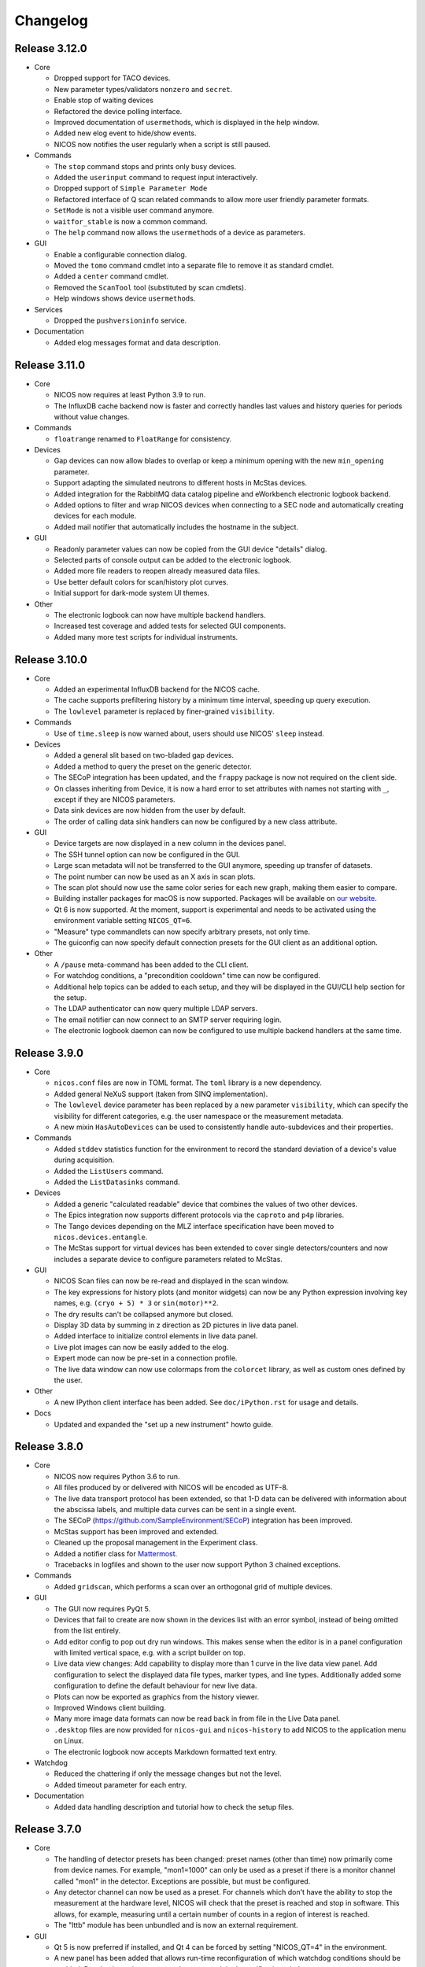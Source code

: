 Changelog
=========

Release 3.12.0
--------------

* Core

  - Dropped support for TACO devices.

  - New parameter types/validators ``nonzero`` and ``secret``.

  - Enable stop of waiting devices

  - Refactored the device polling interface.

  - Improved documentation of ``usermethod``\ s, which is displayed in the
    help window.

  - Added new elog event to hide/show events.

  - NICOS now notifies the user regularly when a script is still paused.

* Commands

  - The ``stop`` command stops and prints only busy devices.

  - Added the ``userinput`` command to request input interactively.

  - Dropped support of ``Simple Parameter Mode``

  - Refactored interface of Q scan related commands to allow more user friendly
    parameter formats.

  - ``SetMode`` is not a visible user command anymore.

  - ``waitfor_stable`` is now a common command.

  - The ``help`` command now allows the ``usermethod``\ s of a device as
    parameters.

* GUI

  - Enable a configurable connection dialog.

  - Moved the ``tomo`` command cmdlet into a separate file to remove it as
    standard cmdlet.

  - Added a ``center`` command cmdlet.

  - Removed the ``ScanTool`` tool (substituted by scan cmdlets).

  - Help windows shows device ``usermethod``\ s.

* Services

  - Dropped the ``pushversioninfo`` service.

* Documentation

  - Added elog messages format and data description.


Release 3.11.0
--------------

* Core

  - NICOS now requires at least Python 3.9 to run.

  - The InfluxDB cache backend now is faster and correctly handles last values
    and history queries for periods without value changes.

* Commands

  - ``floatrange`` renamed to ``FloatRange`` for consistency.

* Devices

  - Gap devices can now allow blades to overlap or keep a minimum opening with
    the new ``min_opening`` parameter.

  - Support adapting the simulated neutrons to different hosts in McStas
    devices.

  - Added integration for the RabbitMQ data catalog pipeline and eWorkbench
    electronic logbook backend.

  - Added options to filter and wrap NICOS devices when connecting to a SEC node
    and automatically creating devices for each module.

  - Added mail notifier that automatically includes the hostname in the subject.

* GUI

  - Readonly parameter values can now be copied from the GUI device "details"
    dialog.

  - Selected parts of console output can be added to the electronic logbook.

  - Added more file readers to reopen already measured data files.

  - Use better default colors for scan/history plot curves.

  - Initial support for dark-mode system UI themes.

* Other

  - The electronic logbook can now have multiple backend handlers.

  - Increased test coverage and added tests for selected GUI components.

  - Added many more test scripts for individual instruments.


Release 3.10.0
--------------

* Core

  - Added an experimental InfluxDB backend for the NICOS cache.

  - The cache supports prefiltering history by a minimum time interval, speeding
    up query execution.

  - The ``lowlevel`` parameter is replaced by finer-grained ``visibility``.

* Commands

  - Use of ``time.sleep`` is now warned about, users should use NICOS' ``sleep``
    instead.

* Devices

  - Added a general slit based on two-bladed gap devices.

  - Added a method to query the preset on the generic detector.

  - The SECoP integration has been updated, and the ``frappy`` package is now
    not required on the client side.

  - On classes inheriting from Device, it is now a hard error to set attributes
    with names not starting with ``_``, except if they are NICOS parameters.

  - Data sink devices are now hidden from the user by default.

  - The order of calling data sink handlers can now be configured by a new
    class attribute.

* GUI

  - Device targets are now displayed in a new column in the devices panel.

  - The SSH tunnel option can now be configured in the GUI.

  - Large scan metadata will not be transferred to the GUI anymore, speeding
    up transfer of datasets.

  - The point number can now be used as an X axis in scan plots.

  - The scan plot should now use the same color series for each new graph,
    making them easier to compare.

  - Building installer packages for macOS is now supported.  Packages will be
    available on `our website <https://nicos-controls.org/download>`_.

  - Qt 6 is now supported.  At the moment, support is experimental and needs to
    be activated using the environment variable setting ``NICOS_QT=6``.

  - "Measure" type commandlets can now specify arbitrary presets, not only time.

  - The guiconfig can now specify default connection presets for the GUI client
    as an additional option.

* Other

  - A ``/pause`` meta-command has been added to the CLI client.

  - For watchdog conditions, a "precondition cooldown" time can now be
    configured.

  - Additional help topics can be added to each setup, and they will be
    displayed in the GUI/CLI help section for the setup.

  - The LDAP authenticator can now query multiple LDAP servers.

  - The email notifier can now connect to an SMTP server requiring login.

  - The electronic logbook daemon can now be configured to use multiple backend
    handlers at the same time.


Release 3.9.0
-------------

* Core

  - ``nicos.conf`` files are now in TOML format.  The ``toml`` library is a new
    dependency.

  - Added general NeXuS support (taken from SINQ implementation).

  - The ``lowlevel`` device parameter has been replaced by a new parameter
    ``visibility``, which can specify the visibility for different categories,
    e.g. the user namespace or the measurement metadata.

  - A new mixin ``HasAutoDevices`` can be used to consistently handle
    auto-subdevices and their properties.

* Commands

  - Added ``stddev`` statistics function for the environment to record the
    standard deviation of a device's value during acquisition.

  - Added the ``ListUsers`` command.

  - Added the ``ListDatasinks`` command.

* Devices

  - Added a generic "calculated readable" device that combines the values of two
    other devices.

  - The Epics integration now supports different protocols via the ``caproto``
    and ``p4p`` libraries.

  - The Tango devices depending on the MLZ interface specification have been
    moved to ``nicos.devices.entangle``.

  - The McStas support for virtual devices has been extended to cover single
    detectors/counters and now includes a separate device to configure
    parameters related to McStas.

* GUI

  - NICOS Scan files can now be re-read and displayed in the scan window.

  - The key expressions for history plots (and monitor widgets) can now
    be any Python expression involving key names, e.g. ``(cryo + 5) * 3`` or
    ``sin(motor)**2``.

  - The dry results can't be collapsed anymore but closed.

  - Display 3D data by summing in z direction as 2D pictures in live
    data panel.

  - Added interface to initialize control elements in live data panel.

  - Live plot images can now be easily added to the elog.

  - Expert mode can now be pre-set in a connection profile.

  - The live data window can now use colormaps from the ``colorcet`` library, as
    well as custom ones defined by the user.

* Other

  - A new IPython client interface has been added.  See ``doc/iPython.rst`` for
    usage and details.

* Docs

  - Updated and expanded the "set up a new instrument" howto guide.


Release 3.8.0
-------------

* Core

  - NICOS now requires Python 3.6 to run.

  - All files produced by or delivered with NICOS will be encoded as UTF-8.

  - The live data transport protocol has been extended, so that 1-D data
    can be delivered with information about the abscissa labels, and
    multiple data curves can be sent in a single event.

  - The SECoP (https://github.com/SampleEnvironment/SECoP) integration has
    been improved.

  - McStas support has been improved and extended.

  - Cleaned up the proposal management in the Experiment class.

  - Added a notifier class for `Mattermost <https://mattermost.com/>`_.

  - Tracebacks in logfiles and shown to the user now support Python 3 chained
    exceptions.

* Commands

  - Added ``gridscan``, which performs a scan over an orthogonal grid of
    multiple devices.

* GUI

  - The GUI now requires PyQt 5.

  - Devices that fail to create are now shown in the devices list with an error
    symbol, instead of being omitted from the list entirely.

  - Add editor config to pop out dry run windows.  This makes sense when the
    editor is in a panel configuration with limited vertical space, e.g. with a
    script builder on top.

  - Live data view changes:
    Add capability to display more than 1 curve in the live data view panel.
    Add configuration to select the displayed data file types, marker types,
    and line types. Additionally added some configuration to define the default
    behaviour for new live data.

  - Plots can now be exported as graphics from the history viewer.

  - Improved Windows client building.

  - Many more image data formats can now be read back in from file in the Live
    Data panel.

  - ``.desktop`` files are now provided for ``nicos-gui`` and ``nicos-history``
    to add NICOS to the application menu on Linux.

  - The electronic logbook now accepts Markdown formatted text entry.

* Watchdog

  - Reduced the chattering if only the message changes but not the level.

  - Added timeout parameter for each entry.

* Documentation

  - Added data handling description and tutorial how to check the setup files.


Release 3.7.0
-------------

* Core

  - The handling of detector presets has been changed: preset names (other than
    time) now primarily come from device names.  For example, "mon1=1000" can
    only be used as a preset if there is a monitor channel called "mon1" in
    the detector.  Exceptions are possible, but must be configured.

  - Any detector channel can now be used as a preset.  For channels which don't
    have the ability to stop the measurement at the hardware level, NICOS will
    check that the preset is reached and stop in software.  This allows, for
    example, measuring until a certain number of counts in a region of interest
    is reached.

  - The "lttb" module has been unbundled and is now an external requirement.

* GUI

  - Qt 5 is now preferred if installed, and Qt 4 can be forced by setting
    "NICOS_QT=4" in the environment.

  - A new panel has been added that allows run-time reconfiguration of which
    watchdog conditions should be enabled.  Resolved warnings are now shown as
    such in the notification window.

* Commands

  - Added new core commands "rmove()" and "rmaw()" for relative movement
    of devices.

  - The "help()" command can now be called with a string that represents
    a command or device and will show the correct info.

  - "appendscan()" now works for scans over multiple devices.

* Devices

  - Support for accessing SECoP (Sample Environment Control Protocol) nodes as
    NICOS devices has been added.

  - QMesyDAQ devices with Tango interface have been added.

  - Optional Slack notifier is not longer Python 2 compatible.

* Watchdog

  - The watchdog daemon has been rewritten.  Conditions can now be defined in
    individual setups, together with the devices they relate to.

* Status Monitor

  - Status monitor "block" elements can now be defined in individual setups,
    together with the devices they relate to.  This makes the creation of
    status displays for common sample environments much easier.


Release 3.6.0
-------------

* Core

  - In data acquisition, detector prepare() is now called after setPreset().

  - The command-line client can now display subsecond timestamps.

  - Experiments can now force single count()s to produce a scan dataset
    with one point.

  - A device parameter can now be defined as "internal", which means that it is
    managed exclusively by the device's code, and not accepted in setup files.

  - Non-Readable devices now also have an "active in dry-run" flag.

  - The new parameter validator "oneofdict_or" allows naming some special
    device values while also supporting unnamed values inbetween.

  - The collector daemon can now map device keys when forwarding between caches.

  - Added a Lorentzian fitter for use in the GUI and fit commands.

  - Daemon user authenticators can now add metadata to the returned User
    objects.

* GUI

  - The display of the executed script now includes line numbers.

  - The device panel shows more actions for non-moveable devices, such as
    reset and enable/disable.

  - A new panel is available for low-level access to PLC devices following
    the PILS specification.

  - The Qt monitor now supports scale/offset specifiers for plotted values.

  - The standalone history application now also supports saved presets,
    restoring views, and listing the available keys for display, and it allows
    choosing the cache server to use.

  - Tabs in a tab bar guiconfig element can now be displayed on the left side.

* Devices

  - Added a debugging data sink.

  - Added a Tango MotorAxis device.

  - Added a device to receive instructions from a barcode reader.

  - Slit devices can now reference their axes in parallel.

* Commands

  - Added "abort()" which stops a script from within the script,
    which is more intuitive than raising an exception.

* Tools

  - Added systemd integration with a unit that generates and starts units for
    each configured NICOS service, similar to the init script.

  - Added a tool to generate password hashes for the daemon setup.

  - Added a tool to rename devices in a flatfile cache database.

* Development

  - Many more fixes for Python 3 and Qt 5.


Release 3.5.0
-------------

* Core

  - Setups with group 'configdata' will now be handled like normal setups. This
    allows to access to the values from any other setup file.

  - The 'tupleof' parameter type now accepts numpy arrays.

  - The 'ParamDevice' can now return the status of the referenced device.

  - Improved 'Dry run' mode by fixing some issues like calling 'doVersion' and
    (for TACO devices) 'doUpdate*' methods and using the hardware stubs for
    TACO/TANGO/EPICS devices.

  - Breakpoints now work as expected in the daemon debugger.

* GUI

  - Improved compatibility with Qt 5.

  - Created a nicer 'About' dialog and removed the 'About Qt' dialog.

  - The scan plot now tries harder to select a proper X axis by determining
    the first changing device.

  - Show value labels for for multi-value devices in device dialogs.

* Commands

  - The 'tomo' command now accepts additional detectors.

* Watchdog

  - Conditions learned the full setup dependency syntax like the status monitor
    fields and groups.

* Tests

  - Instrument specific test scripts are now run during the test suite, in
    dry-run mode.

* Development

  - All modules now using several future imports for Python 3 compatibility.

  - Import order has been made consistent using 'isort'.


Release 3.4.0
-------------

* New client/server protocol(s)

  - The daemon communication layer has been made protocol independent. It is
    now possible to configure the transport layer and serializer to allow
    connections from clients which are not running in the Python world, without
    implementing the Python pickle protocol on the client side.

* Core

  - Added support for disabling devices.  The components here are a new
    'CanDisable' mixin, a new status 'DISABLED' to show disabled devices,
    and new GUI elements to disable/reenable the devices.

  - The compatibility of new setups will be checked *before* starting to
    unload/load anything, so the user will not get an empty device list in case
    of an error during loading a new setup.

  - Attached devices can now be allowed to not exist in the loaded
    configuration.

  - Userlimits are reinitialized when set to (0, 0).

  - 'Multi' methods (multiWait, multiStatus, ...) now raise the highest-
    severity exception. Repeated display of exceptions when waiting on a
    single device is avoided.

  - Runtime re-assignment of device methods is now forbidden.

  - Current script name is now returned in the daemon "getstatus" query.

* GUI

  - Implemented log-x scale for scan plotting.

  - Added an option to show/hide error bars in scan plots.

  - The window entries in the GUI config learned the 'setups' option to display
    them depending on the loaded setups in daemon.

  - The "control device" dialog now hides the device parameters at first, but
    allows to display them. In 'expert mode' they will be displayed by default.

* Commands

  - tomo: add a parameter to rearrange the 180 deg position into the sequence
    of the positions instead beeing the first position.

  - Improved cosine fit.

* Dry-run

  - Full log output is now available even in sandbox mode.

  - Fixed TACO/TANGO/EPICS devices access.

  - Fixed Measurables with hardware access.

  - SeqSleep is now not executed anymore.

* Tools

  - check_setups: 'Exp' device is now allowed in more than one setup.

* Tests

  - Added timeout decorator to test functions that seem to hang sporadically.

  - Do not try to import special/hidden dirs.

* Doc

  - Added tutorials to create new devices, commands, and data sinks.

  - Added options description of some panels.

* Development

  - All includes are now sorted according to PEP8 rules (but facility
    import follow nicos core imports).


Release 3.3.0
-------------

* Core

  - Added commands "ListMailReceivers" and "ListDataReceivers".

  - A longstanding bug with client connections not closing properly has
    been fixed, it resulted in clients receiving events (like script
    output) multiple times.

  - A "doAdjust" method has been added to customize the action of
    "adjust" and the "offset" parameter to different conventions.

  - The "_Restart" command is now blocked if there are active background
    threads.

* Devices

  - Access restrictions with the "requires" parameter are now checked
    when trying to set device parameters.

  - Notifier devices can now be marked as "private", which means that their
    receivers are not overwritten with the users' addresses for each new
    experiment.

  - Unit handling of several Tango device classes has been improved.

* GUI

  - Rebinning of very large history datasets has been changed to use a
    "triangular downsampling" algorithm that better preserves interesting
    features of the data in question.

  - Triangular downsampling also applies to status monitor plots.


Release 3.2.0
-------------

* Core

  - The "center()" and "checkoffset()" commands can now use any defined
    fitting function, or "center_of_mass", to determine the peak center.

  - Fitting commands output the relative error as a column.

  - The collector service can now forward cache values to multiple different
    backends (NICOS cache/webhooks).

* Devices

  - Tango VectorInput/VectorOutput are now supported.

  - Added a device to read out the absolute Q value for TAS instruments.

  - The generic detector can now calculate post-processed values from
    scalar-valued PassiveChannels.

  - Added an image sink for writing multiple arrays from a single detector.

* GUI

  - Each setup can now name a "representative" device to show in the
    device tree when the setup is collapsed.

  - The history panel can now save multiple displayed curves in one data file.

  - The selection of a fit function, and whether to pick initial fit points,
    has been reworked in the scans and history panels.

  - All available fit functions can be used in the scans and history panels.

  - Fitting by default uses the currently viewed range to limit the fit range.

  - Custom function presets can be added to the "Fit arbitrary function" dialog
    in the GUI config.

  - Instrument configurations can now include custom dialogs to show on
    NewExperiment and FinishExperiment (if triggered through the proposal
    window).

  - Some minor visual enhancements in the plot displays.

* Demo

  - The "nicos-demo" command now always starts with the demo instrument.
    To use an instrument selected by nicos.conf or the INSTRUMENT environment
    variable, pass the "-O" option.


Release 3.1.0
-------------

* Core

  - The poller now doesn't completely give up when a setup file has syntax
    errors.  Instead, it tries to restart after each file change.

  - The HTML monitor now uses GR instead of Matplotlib for plotting.

  - Added a Kafka backend for the cache server.

  - "Exec now" commands are now executed in the context of the calling client,
    not a generic "system" user.

* GUI

  - Qt 5 is now supported by the GUI application.  Set ``NICOS_QT=5`` to enable
    if PyQt5 is installed on the system.  In later versions, this will become
    the default mode.

  - Support for Qwt as plotting backend has been removed.

  - Added a SSH tunnel option to the client, available with the ``-t`` option.

  - The GR live widget now supports one-dimensional data and multiple live channels.

  - All curves in a history plot can now be saved to data files at the same
    time.

  - Offset and scale in history plots is now applied to string values mapped
    to integers.

  - All scan columns can now be plotted as Y values in scan plots.

  - The setup panel now shows a hint if some setups are not offered for
    loading because of errors.

* Devices

  - Added a generic "pulse" device (that switches an attached device to a
    different value for a selected time).

  - Tango device creation now fails faster if the Tango host is down.

  - Added a notifier class for Slack.

  - The limit handling in the generic Axis class has been overhauled to
    better take the motor's limits into account.


Release 3.0.0
-------------

In this release, the "custom" directory with setups and modules for instruments
has been replaced by Python packages.  The most important consequences from this
change are:

* Individual instrument customizations are separated by facility, called
  ``nicos_<facility>``.  By default, all such packages are installed alongside
  with the main ``nicos`` package.

* Custom modules no longer need to be mapped into ``nicos.<instrument>`` with a
  nonstandard manipulation of ``__path__``, which makes it much easier for tools
  and IDEs to find and process them.

* All device and class names in setups, as well as ``guiconfig.py``, must now
  be fully qualified.  There are no shortcuts (leave out ``nicos.``) anymore.

* The ``custom_paths`` setting for ``nicos.conf`` has been replaced with a
  setting ``setup_package``.  It specifies only a Python package name.  The
  package is found along ``PYTHONPATH``.

* The ``INSTRUMENT`` environment variable should now be of the form
  ``nicos_<facility>.<instrument>``.

Other changes:

* GUI

  - The GR-based live detector view can show ROIs.

  - The device list can now show arbitrary parameters of a device, in addition
    to the current value and status.  Which devices should show which parameters
    is configured in the ``guiconfig.py`` for each instrument.

  - In the scans panel, opening new scans automatically can now be switched off.

  - If a script exits with an error, the last executed line is marked with a
    red arrow in the script view.

  - Multiple bugs have been fixed in the find/replace dialog of the script
    editor.

* Devices

  - A new sequence item, ``SeqWait``, has been added for sequencer devices.

  - EPICS support has been improved considerably.

  - A ``ScanningDetector`` has been added to the generic devices.  On count, it
    will perform a scan of a device and collect the subscan results.

* Commands

  - A new ``waitfor`` command has been added to replace simple while-loops.

* Core

  - The ``rsa`` module is now a required dependency, and will always be used
    for encrypting credentials between the daemon and its clients.

  - Support has been added for encrypted password and other credentials storage.

  - Daemon slowdown due to slow/hanging/intermittent network connections has
    been reduced.

* Documentation

  - The user documentation for some commands was extended.

* Test suite

  - Many tests have been added, and the test suite is more reliable due to a
    rework of test fixtures.

  - Tests can be run in Docker containers.


Release 2.12.0
--------------

* Core

  - Change in daemon protocol: Requests now use an id to allow for reordering
    the requests.

  - New sandboxing mode for simulation mode. This uses an external binary (needs
    to be setuid root) that will call the unshare() system call, which gives the
    process to create a new mount and network namespace.  That allows remounting
    the filesystem read-only in a chroot, and complete isolation of any network
    ports that might be used.

  - Alias config handling is now more useful: when loading setups that do not
    have new selections for existing alias devices, the alias assignments are
    not changed.

  - A new command "pause()" is available to ask for user confirmation via GUI
    before continuing with the script.

  - The watchdog can now emit a message and/or execute an action when a
    warning condition has gone back to normal.

  - The electronic logbook now also saves a plain-text version of the console
    output, which is very similar to the ``nicos-*.log`` files, but saved in
    the user's proposal directory.

  - Added "virtual" goniometers for TAS mode that tilt the sample along the
    sample's orientation reflections, regardless of the physical offset.

* GUI

  - A new livewidget for 2D-images based on gr is available.

  - Allow switchable wrapping in console output.

  - Added "ETA" (estimated finishing time) display to script status panel, which
    uses the simulation mode to get an estimate and update it when individual
    commands are finished.  Care should be taken to only enable this if
    sandboxing is available as well.

  - Device parameters can now be refreshed from hardware on demand (right click
    into the parameter list in a device control dialog).

  - Selection of devices/parameters for the history plot can now optionally be
    made through a tree widget.

  - Value selections for switcher devices are now sorted by default.

  - Reconnection after lost connection is now less aggressive, to avoid a
    situation with infinite reconnect attempts stalling the daemon.

  - Added an exponential fitting function for history plots.

  - Alias selections in the setup dialog are not touched unless new selections
    for the aliases are enabled by user choice.

  - Added an optional dialog that pops up after a period of inactivity (to
    remind users of changing the experiment if necessary).

  - A watermark image can be displayed in the background of the console panel.

* Tests

  - Tests now use py.test, which has better fixture and reporting support.

Besides these major changes, this release contains a lot of bugfixes and
instrument related changes.


Release 2.11.0
--------------

* GUI

  - The history plotter, as well as the expressions for status monitor
    displays, now understand scale and offset notation like this:
    "dev/value*100+0.7".

  - The history plotter now understands expressions with multiple sub-
    indices, like "dev/value[0][1]".

  - The history plotter now remembers previously opened views and offers
    them for reopening with one click.

  - Scans can now be normalized to the maximum of each curve.

  - Added a sigmoid fitting function.

  - Event masking has been improved in the client protocol, so that live
    detector data is not sent to clients that haven't opened a panel
    that displays it.

  - Fit curves produced by script commands like "gauss" or "sigmoid"
    are now drawn in the scans panel again.

* Commands

  - Added the "sigmoid" command to fit a sigmoid curve from the
    command line.

  - Added a "live" command that starts counting on the detector in the
    background for an unspecified amount of time, which is e.g. useful for
    aligning the instrument or sample.

  - Continuous scans can now be stopped by the regular "stop" command
    between each virtual point.

  - The "numpy" module is now automatically available in the NICOS
    namespace.

* Core

  - Added new utility function "waitForState()" which will wait on a device
    getting into a state passed to the function.

  - The "waitForStatus()" utility function has been renamed to
    "waitForCompletion()" in order to clarify that this function will wait
    for "doIsCompleted()" returning `True` and to avoid confusion with the
    new "waitForState()" function.

  - The code to automatically migrate counter files from the old, pre-2.9
    data handling was removed.

  - Added devices that represent a ROI on an area detector, which can be
    configured by the user, return their total count as a data column,
    and displayed in the GUI.

  - Device parameters are now filled into dataset metainfo from the cache.
    If there are parameters that must be queried from hardware, they
    should either be polled (using "_pollParam") regularly, in a
    "doPoll" method, or specifically before dataset collection, in a
    "doInfo" method.

  - Lowlevel devices are now always created by the session startup.
    Previously, a lowlevel device would only be created when required
    (as attached) by another device.

  - Alias devices can now be non-lowlevel regardless of the lowlevel state
    of their pointee devices.

  - Parameters can now have their own format string used to format param
    values in output.

* Services

  - The error notification email now shows only a manageable excerpt of
    the failed script, with line numbering.

  - The watchdog's precondition handling has been improved.

* Devices

  - The single-crystal diffraction facilities have been significantly
    improved, and a lifting-counter geometry added.

  - HasWindowTimeout now supports "timeout=None" properly.  It also includes
    the window in its time estimation for dry run mode.

  - Added a device that acts as an on/off switch for Tango devices.

  - Readback of targets has been added to EPICS moveables.

  - The virtual image source has been made more realistic.

  - The implementation of the CARESS accessing devices (used at STRESS-SPEC,
    SPODI, and V20 instruments) has been significantly improved.

* Documentation

  - Documentation of GUI widgets has been improved with more pictures, and
    automatic insertion of widget property docstrings.



Release 2.10.0
--------------

* GUI

  - Allow to configure the timefont size as well. This is useful for
    non full-screen display, as they otherwise get quite large.

  - Add cosine as standard fitting function.

  - cmdlets: offer a box for continuous scanning for scan/cscan.

  - Add "finish early and stop" action.

  - Disable dry run buttons during dry run.

  - Add the TAS setup to the Qt designer lib.

  - Display elements of multi-dimensional arrays in status monitor.  This access
    is implemented as listed indices on key values in the configuration.

* Command line client

  - support ~/x paths for /edit, /run etc.

* Commands

  - Reimplementation of 'contscan' with respecting the device limits.

  - In 'scan' command the device values will read after reaching point.

  - 'tomo' command with multiple moveable devices.

* Tools

  - Add 'reformat_setup' tool to format the setup files.

  - 'check_setups' gives errors in case of using 'exclude' instead of
    'excludes'.

* LIMA support

  - Implement image flipping and rotation.

* CARESS support

  - Fix some problems with the simulation.

  - Add 'Driveable' base class.

  - Add missing doStop for the active channels.

  - Add 'histogram' and 'listmode' in QMesyDAQ module.

* EPICS support

  - Add a validator for EPICS PV-names.

  - Make epics test-safe.

* Demo version

  - Improve start/stop of the processes on Windows.

  - Add a virtual STRESS-SPEC instrument.

  - Clean up startup state.

* Documentation

  - Change the HTML style sheet to the 'readthedocs' style.

  - Rearrange and rename the documentation menus.

  - Add some missing documentation for devices/instruments.

  - Restructure the PDF documentation.

  - Add links to the customers in the custom entries.

* Other

  - Add a new parameter tof configure the preferred scattering side of the
    monochromator or analyzer crystal.

  - Improve the test suite.

  - Allow stopping sequencer devices with stop().

  - Fits data sink: add unit to header key values and order the keys
    in header.


Release 2.9.0
-------------

* Version requirements

  - NICOS now requires Python 2.7.

* General behavior

  - Better alias handling: alias preferences are now expressed in setups with
    a new value "alias_config", instead of unconditionally setting aliases
    from startup code.

  - The "instrument" and other special devices are now (attempted to be)
    created when accessed, not only once at setup loading time.

  - Add basic EPICS support.

  - Add basic CARESS support.

  - 'Multi' sample support.

  - Introduction of a new setup type 'configdata'.

  - Detector related mixins.

* GUI

  - Present a choice of aliases in the "load setups" panel.

  - Can now turn off display of watchdog warnings in the status monitor setup.

  - Display a status information if a privileged user is connected to daemon.

  - View only connection (or mode) to daemon.

  - Instrument specific sorted display of loaded setups.

  - Attach/detach windows/tabs/panels and restore after restart.

* Internal changes

  - Completely reworked data api.

* Other

  - Added some demo devices and instruments for presentations.

  - sxtal: single crystal commands and functions.

  - Simple communication protocol support.


Release 2.8.0
-------------

* Commands

  - A "contscan()" can now be stopped without emergency stop while executing.

  - "hklplot()" can now plot multiple "extra points".

* Devices

  - Much more support for Tango devices following the MLZ standard interfaces.

  - Less cryptic Tango error messages.

* GUI

  - The GR plot windows now handling auto scaling much better: scaling can be
    activated separately for X and Y, and the automatically selected plot area
    includes some padding at the edges.

  - The GR plot windows now automatically select a useful X tick distance for
    time series plots.

  - The GR plot window can now copy fit values to the clipboard from a right-
    mouse button context menu.

  - The live view window now supports TIFF files.

  - Added a "shutdown device" entry for the context menu in the device list.

  - The script editor now shows line numbers.

  - Custom commandlets for the script editor are now supported.

* Status monitor

  - The status monitor (GUI and HTML) can now display (and update) images.

  - The status monitor has a more expressive syntax for selecting for which
    setups to display which blocks.

* Other

  - The command-line client can now display ASCII plots using Gnuplot.


Release 2.7.0
-------------

* Commands

  - Errors while executing script commands now don't automatically abort the
    whole script.  Instead, the next command is attempted, but an error
    notification is sent nevertheless.
    You can control this behavior and switch back with the new command
    "SetErrorAbort()".

  - Continuous scans with "contscan()" now have an additional argument to
    specify the integration time, which was always 1 second before.  The X value
    of points is now placed in the middle of the measured intervals.

  - For TAS, added "pos2hkl()".  Without arguments, works like "rp()".  When
    given angle and optionally mono/ana arguments, will calculate the Q/E
    position that these arguments represent.

* Devices

  - There is a new basic mixin "HasTimeout" for devices that should complete
    movement within a specified time.

  - Similarly, for devices that should reach their setpoint within precision for
    a specified time window, there is a new mixin "HasWindowTimeout".

  - The "tolerance" parameter used for some temperature controllers is now
    called "precision", as it expresses the same concept.  "HasPrecision" is now
    always used to provide this parameter.

  - Devices now check for reaching the target position after movement is
    complete.  If the target has not been reached, a warning is emitted for
    normal devices.  For devices with timeout, this also contributes to the
    "movement complete within timeout" condition.

  - A new mixin has been created for communicating devices.  All these devices
    now have a "comtries" and a "comdelay" parameter, which can be used to
    control retries and the sleep time inbetween retries.

  - The "wait()" method is now not a fundamental operation for Moveables
    anymore.  Instead, the method "isCompleted()" has been added, and the
    device-specific concrete method "doIsCompleted()" should be implemented by
    devices.  As with "doWait()" before, writing a "doIsCompleted()" method is
    only necessary if the status information (waiting for non-BUSY status) is
    not sufficient to express completion of movement.

  - Added a new "WARN" device state that should be used to express that the
    device is ok, but there are potential problems the user should be aware of.
    Device values outside the limits defined by the "warnlimits" parameter now
    set the device state to WARN.  Also, moveable devices with values outside
    their userlimits use the WARN state.

* Device classes

  - The Slit class has a new opmode "4blades_opposite", for when the user wants
    to control each blade individually, with mirrored coordinate systems for
    opposing blades.

  - The "GraceSink" for liveplotting with the external Grace program has been
    removed.

  - Some device classes have been renamed to remove redundancies in the module
    and class names.

  - Added a "ReadonlyParamDevice" that returns the value of a device parameter
    on read(), similar to the existing moveable "ParamDevice".

  - Added a common class for FPGA counter cards from FZ Jülich.

* GUI

  - On switching to a new user experiment, the GUI windows now clear information
    still stored/displayed from the old experiment.

  - Errors and warnings that result from an action in a GUI window (for example
    the device control window) should now be shown in a dialog box.

  - The X axis to use for the plot can now be selected in the scans window.

  - Data can now be normalized to any time or monitor column in the scans
    window.

  - Advanced dataset manipulation (adding, subtracting and dividing datasets)
    now has more sane behavior with respect to normalization and errorbars.

  - Fit results are now shown with errors for the fit parameters.

  - Non-user parameters are shown in the "Devices" panel when expert mode is
    active.

  - The setup dialog now doesn't show plug-and-play setups (for sample
    environment boxes) by default, and there is an option to show them.

  - Added a tool dialog to easily report NICOS bugs to the issue tracker.

* Services

  - The watchdog now can be given preconditions for each warning condition.  To
    emit such a warning, the precondition must be fulfilled for a specified
    time.

  - The init script now checks extensively for existing NICOS processes that
    should not be running, and notifies the user about potential problems.

* Tools

  - A "cache inspector" tool has been added, to inspect the live state of a
    cache database.


Release 2.6.0
-------------

* Commands

  - "appendscan()" can now be used multiple times to append to the original scan
    further and further.

  - The deprecated "DestroyDevice()" has been removed (use "RemoveDevice").

  - The deprecated "Run", "Simulate" and "Notify" commands have been removed
    (use "run", "sim" and "notify").

  - "CreateAllDevices()" now has a flag that allows all lowlevel devices to be
    exported into the NICOS namespace.

  - Common tomography commands for imaging instruments.

* Device classes

  - Devices can now add custom range information to the "device ranges" reported
    after simulation by defining a "_sim_getMinMax" method.

  - MesyDAQ MSTD-16 acquisition hardware is now supported.

  - TACO devices now have more control over mapping the TACO status value to
    NICOS status values without overriding "doStatus()".

  - Added "NamedDigitalInput/Output" and "PartialDigitalInput/Output" to the
    TANGO classes.

  - The "DeviceAlias" has been moved to the "nicos.core" namespace.

  - Devices now support a doPrepare step in scans that is executed before starting
    all devices for a scan point.

* GUI

  - Lowlevel devices are shown in the "Devices" panel when expert mode is
    active.

  - Added a "downtime report" tool to send reports directly to the User Office.

  - History and trend plots can now show subitems of values that are sequences,
    such as "det[0]" for the first channel value of a multi-channel detector.

  - Monitor display widgets can now use a "light background" color scheme.

  - Rename TrendPlot "plotinterval" to "plotwindow" to be consistent between
    history plot and trend plot

  - Daemon: be paranoid about running as root.


* Services

  - When requesting to stop a running script, scripts put into the queue *after*
    the stop command will now be executed after the original script stops.

  - Added a daemon authenticator for LDAP.

  - The init script "nicos-system" is now more careful about really stopping
    services and complaining if they can't be stopped.

  - Watchdog: allow multiple values/devices in conditions.


Release 2.5.0
-------------

* Commands

  - NewExperiment() now warns if the proposal comes from the proposal database
    and has no approval from the radioprotection or safety departments.

  - Added the "setalign()" command for triple-axis mode as an easier alternative
    to manipulating "Sample.psi0" by hand.

  - Added the "activation()" command to query sample activation from the NICOS
    command line using the new FRM II web-based activation calculator.

  - Removed several unused or now obsolete commands: "Remember()", "LogAttach()",
    "Edit()".

  - Added "RemoveDevice()" command as the new preferred way of spelling
    "DestroyDevice()".  The old name will still be available for one version.

  - The "twodscan()" command was changed to run a series of normal 1-dimensional
    scans, so that its result can be plotted and analyzed more easily.

* Device classes

  - A new interface for >= 2-D image data has been implemented in the module
    "nicos.core.image".  It consists of a base class for detectors,
    "ImageProducer", and a base class for image sinks, "ImageSink".  Each
    ImageProducer can have multiple sinks as attached devices.  The image sinks
    are automatically provided with the detector image data and header
    information for use in their data files.

  - Created new HasMapping mixin class for mapped devices, implemented abstract
    MappedReadable and MappedMoveable device skeletons using _readRaw and
    _startRaw methods as counterparts to doRead and doStart, but working with
    mapped (RAW) values.

  - Switcher classes got support for a fallback parameter whose value is
    returned if none of the mapping entries matches.

  - Create a LockedDevice mixin which is used for devices needing a special
    lock/unlock precedure using another device.

  - Added default implementations for "doWait", "doReset", "doStatus" and
    "doStop" that propagate the action to attached devices.

  - TACO temperature controllers can now set the maximum heater power via a
    NICOS parameter.

  - QMesyDAQ detectors are now supported.

  - Astrium selectors are now supported.

  - New VirtualTemperature implementation with more realistic heat flow and PID
    control.

* Other changes

  - Simulation mode: the simulation is now executed in a fresh subprocess, not
    by fork()ing the current NICOS process.  Output from simulation is now saved
    in a log file.  As a consequence, the simulation code cannot use objects in
    the namespace of the running process; they have to be re-created in the
    simulated script.

  - The Experiment device was rewritten to avoid storing copies of the datapath
    in other devices, which might use a stale version under certain
    circumstances.

  - File counters have been made consistent -- there is always just one global
    counter for scan files and image files -- and are now handled by the
    Experiment device.

  - If sending data via email is configured and the attachment gets too big, it
    will be uploaded to a temporary location to be downloaded by the user.

  - The file modes and owners to set on current/old experiment data files can
    now be finely tuned (Experiment.managerights parameter).

* GUI

  - The "experiment setup" panel now allows to finish the experiment with a
    button.

  - The "experiment info" panel now has "..." buttons that directly lead to the
    respective dialogs where the shown item can be changed.

  - The "devices" side panel has been improved: the dialog opened by clicking
    single devices now has more features, such as a graphical way for setting
    limits and referencing devices, and for setting new alias targets.

  - The "setup" panel can now include instrument-specific tabs, like fields to
    enter names of all samples inside a sample changer.

  - The data of a curve displayed in the "Device history" panel can now be saved
    to disk as a plain-text file.

  - When using the "update script" command, the GUI now asks for a reason and
    saves this reason in the experiment log.

* Services

  - The watchdog daemon now can have a unlimited of different condition "types",
    each of which has a separate list of notifiers.

* Documentation

  - TANGO bindings are now documented.

  - Instrument specific setups and some classes are now documented.

* Code modernized for upcoming Python 3 compatibility.

Release 2.4.0
-------------

- An experimental report template can now be automatically filled and placed
  in the experiment directory for user convenience.

- TAS: spurion calculations and warnings are now performed in simulation mode,
  use the "tasdevice.spurioncheck" parameter to control this behavior.

- The "appendscan()" command now appends to the actual end of the scan, not
  the theoretical end (which differs if the scan was interrupted).

- Support for reading values from "Memograph" generated web sites.

- GUI: the elog panel should now allow opening attached files with their default
  viewer (like PDF files).

- GUI: the elog panel now has a print functionality.

- Moveable devices now have a default "doWait()" method that checks for
  the status becoming OK.

- GUI: added a panel to view NICOS log files (if available on the client
  machine).

Release 2.3.0
-------------

- NICOS now requires Python 2.6.

- Added a combined interactive command-input and commandline GUI panel.

- The GUI client now writes a logfile so that unhandled exceptions can be
  better diagnosed.

- Added a MultiSwitcher class to move multiple devices together to pre-
  defined positions.

- Added the "nicos-collector" service that can be used to submit information
  from multiple caches to a "supercache".

- Removed the "SetSMSReceivers" command.

Release 2.2.0
-------------

- Updated documentation describing all NICOS services with configuration
  examples.

- Setups now have more control over which commands are available to the user
  because the standard commands are not automatically loaded anymore.  The
  previous set of standard commands can be loaded via the module
  "nicos.commands.standard".

- Added a "forecast" device that estimates the final number of counts when the
  preset is reached for a counting with a single detector.

- The count loop can now be paused while counting (if the detector supports
  this) by the user or by conditions detected by the watchdog.

- Added "warnlimits" to readable devices, a property that sets a range of
  values outside of which the device value is shown as "out of range" e.g. in
  the status monitor.

- Added a tool to statically check setup files for errors while installing
  NICOS.

- GUI: multiple connection presets are now supported.

- Added pluggable authentication for the NICOS daemon and a backend that
  authenticates against proposal system users.

- Now the user may only release a fixed device if the access level matches or
  exceeds the level of the user who fixed the device.

- GUI: added interactive command input panel.

- GUI: added "device overview/status" panel with a list of all existing
  devices and their values.

- NICOS services and GUI client now run on Windows.

- Added pseudo-devices to read/control the incoming/outgoing energy for
  triple-axis instruments.

- Added readout of the heater power to TACO temperature controllers.

- Added a "requires" parameter to all moveable devices that specifies access
  restrictions for move actions.

- GUI: added ability to create tabbed panel windows and to detach tabs from
  the main window.

- Added a "watchdog" service that reacts to cache events and can send
  notifications or execute actions if an exceptional condition is detected.

- Added a handler for cache events generated by sample environments, so that
  NICOS can automatically suggest loading a particular setup.

- GUI: added a feature to quickly modify data in the liveplot.

- Added the "reference()" command.

- Added a virtual counter implementation for TAS that uses a Monte Carlo
  resolution calculation to simulate intensities for given scattering law
  models.

- Added Eulerian cradle implementation for TAS.

- Added the "info()" command.

- Added a new input mode called "simple parameter mode".  In this mode,
  commands and arguments can be entered without parentheses and
  commas.  Control structures are not supported.  It is toggled with
  the "SetSPM" command.

- Setup files can now also placed in subdirectories of the setup path.
  Entries in parent directories override entries in subdirectories
  when two files have the same name.

- Restructured the "nicos" Python package layout.  Custom libraries
  will have to be adapted.

- Added common FRM II sample environment and reactor setups.  They are
  installed by default for FRM II instruments.

- Added "sweep" scan command.

- The Qt and HTML status monitors can now plot values versus time.

- Added back text-based client for the daemon.

- Changed cache store file format to retain info if the key will expire.
  This fixes cache startup behavior even after unclean shutdowns.

- Added "checkalign" command for TAS instruments.

- Added HTML version of NICOS monitor.

- Added basic mathematical functions and constants in the default namespace.

- Added "resplot" and "hklplot" commands for TAS instruments, which are
  interactive resolution calculation and reciprocal space map helpers.

- Added "alpha" attached-device to triple-axis instrument that is moved
  to the angle between ki and Q whenever the TAS is moved.

- Changed "users" parameter of the experiment device to a simple string,
  and it is now possible to add users directly in "NewExperiment()".

- Added "maxage" parameter to "doRead()" and "doStatus()" methods,
  which can be given to subdevices.

- Added basic TANGO devices.

- Added a "DeviceAlias" object that can be used to refer with one name
  to different actual devices.

- Added graphical help system to the GUI client.  Improved quality of
  docstrings of most commands.

- Added a "mode" parameter to "doInit()" and "doPreinit()" so that
  device implementers remember to check for simulation mode.

- Added an API "Measurable.presetInfo()" that returns the accepted preset
  keys; to check that given presets are actually used by the detector(s).

- Added a new standalone history viewer that plots cache data.

- Improved the message display in the web interface.

- Improved the ELog HTML styling.

- Added a "debug" keyword-only argument to "Simulate()" that prints a
  traceback on exception.

- Added "obsreadings" parameter to generic axis to use instead of the
  hardcoded 100 times when asking observers for the current value.

- Added "history()" method to Grace liveplot.

- History-related commands and methods now accept strings as start and
  end times, e.g. "2012-03-26 12:15".

- Added a "logging_path" setting to nicos.conf.

- Renamed "server" parameter of CacheClient to "cache".

- Added "findpeaks()" analyzing command.

- Changed module structure of the "nicos" Python package to be more logical.

Release 2.1.2
-------------

- Fixed not being able to run another manualscan after stopping a
  manualscan.

- Fixed error in "history()" when calling with actual timestamps.

- Fixed glitches in cache handling of expired values when restarting
  the cache server.

- The cache now re-loads database keys from disk even if not restarted
  on the same day.

- Fixed problem with cache history query not returning all requested
  values.

- Fixed simulation mode not working with no cache configured.

Release 2.1.1
-------------

- Fixed an elog bug that caused elog to quit on Unicode errors.

- Fixed calling "gauss()" and "poly()" with column names.

- Report simulated runtime for code run with "Simulate()".

- Fixed namespaces used in "Run()", so that globals can be accessed from
  functions defined in user scripts.

- Fixed simulating and timing devices with a ramp parameter.

- Made the cache robust against corrupted save files on disk.

- Fixed the "create_nicosconf" script when no TACO environment is found.

- Fixed a bug in simulation mode that would cause exceptions when
  wait()ing for fixed devices.

Release 2.1.0
-------------

- Introduced the "Measurable.duringMeasureHook()" and
  "Measurable.save()/doSave()" methods.

- Added "Experiment.scripts" parameter that stores the code of the
  currently executed script.

- Added easy access control using the "requires()" decorator.  Added
  "AccessError" and "Session.checkAccess()" APIs.

- Added the three-parameter form of "adjust()" that allows to adjust to
  some other than the current position.

- Added automatic retry of Taco calls with the new "tacotries" parameter
  of TacoDevice objects.

- Added the "extended" entry to setup files, for future use.

- The "waitForStatus()" utility function now supports timeout and handling
  error states.

- The "center()" and "checkoffset()" user commands now can take an "ycol"
  keyword that determines which data column is used for fitting.

- Added "calpos()", "pos()" and "rp()" commands for triple-axis
  spectrometers.

- Renamed the "name" setup entry to "description" to match its function.

- Taco motors now can read the absolute limits from the Taco device.

- Removed "setPosition()" from abstract Axis.  Moved "setPosition()" from
  abstract Motor to abstract Coder.

- Changed the "FRMDetector" class to have lists of monitor and counter
  channels as adevs.  Presets are either "t" or "monX" or "ctrX", where
  X is the number of the monitor/counter channel.

- Added suggestion of possible commands when misspelled on the console.

- The TAS commands are not included automatically in setups anymore.

- Added "coordinates" parameter to slits to select the coordinate
  convention for right/left, bottom/top axes.

- Removed first ("converter") argument from parameter type "oneof".

- Added a "FinishExperiment()" user command.

- Added "poll" and "neverpoll" parameters to the Poller object.

- When calling "stop()" without devices, stop all devices in parallel.

- Added "localcontact" parameter for experiment.

- The "pollinterval" parameter of readables can now be None, to disable
  polling.

- The Axis class now has a "jitter" parameter that can account for
  jitter in the movement, e.g. due to airpads.

- Added a "RemoveSetup" command that re-loads everything except for the
  given setups.

- Creating the standard detectors/envlist is now retried every time the
  attribute is accessed from the experiment.

- With option "-c", the NICOS console does not autocreate devices.

- Add "dataroot" parameter for experiment device, which configures actual
  data root path.

- When parameters in configuration are changed, they are now preferred on
  reload to the cached values.

- Temperature controller now respects ramping time for timeout, and allows
  to choose not to raise on timing out.

- Added TAS commands to calculate powder rays and spurion positions.

- Added new "appendscan()" command to quickly append to the last scan.

- Fixed devices now don't raise an exception on moving, but only warn that
  they will not move.

- New command: "Remember()".

- Simplified TACO temperature classes: the temperature control device does
  not have "sample" and "control" channel properties anymore.

Release 2.0.1
-------------

- In "ImageStorage", made sure the data file isn't overwritten unless
  explicitly allowed.

- Fixed the "steps" parameter of IPC coders.

- Fixed nicos.conf not being read.  Prepend PYTHONPATH entries to
  sys.path instead of appending.

- Fixed TAS wavevectors to always move in inverse angstroms.

- Fixed data file counting bug: when two sessions were writing data
  files, they could use the same counter and try to write the same file.

- The Axis now correctly resets the error state on multiple positioning
  tries.

Release 2.0.0
-------------

- Initial release.
